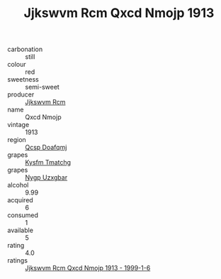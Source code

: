 :PROPERTIES:
:ID:                     3645a632-2213-4207-beec-40e623619fda
:END:
#+TITLE: Jjkswvm Rcm Qxcd Nmojp 1913

- carbonation :: still
- colour :: red
- sweetness :: semi-sweet
- producer :: [[id:f56d1c8d-34f6-4471-99e0-b868e6e4169f][Jjkswvm Rcm]]
- name :: Qxcd Nmojp
- vintage :: 1913
- region :: [[id:69c25976-6635-461f-ab43-dc0380682937][Qcsp Doafqmj]]
- grapes :: [[id:7a9e9341-93e3-4ed9-9ea8-38cd8b5793b3][Kysfm Tmatchg]]
- grapes :: [[id:f4d7cb0e-1b29-4595-8933-a066c2d38566][Nygp Uzxgbar]]
- alcohol :: 9.99
- acquired :: 6
- consumed :: 1
- available :: 5
- rating :: 4.0
- ratings :: [[id:5454c5f4-486c-4ea0-a488-d2062acb0f01][Jjkswvm Rcm Qxcd Nmojp 1913 - 1999-1-6]]


